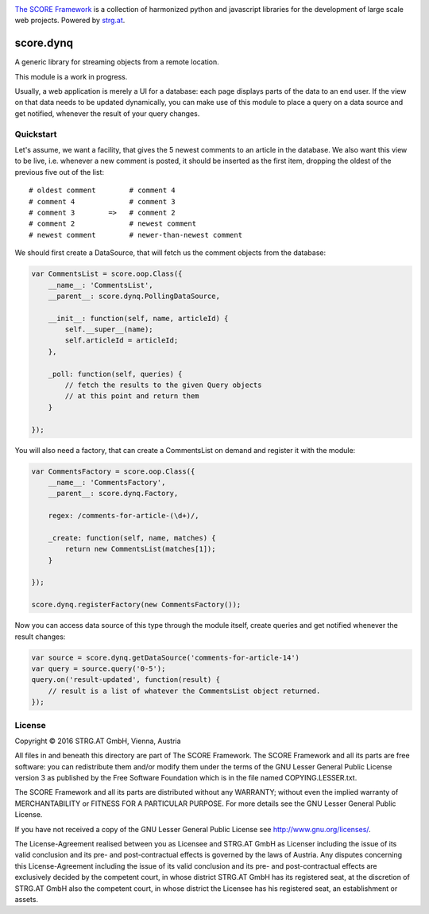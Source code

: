 .. image:: https://raw.githubusercontent.com/score-framework/py.doc/master/docs/score-banner.png
    :target: http://score-framework.org

`The SCORE Framework`_ is a collection of harmonized python and javascript
libraries for the development of large scale web projects. Powered by strg.at_.

.. _The SCORE Framework: http://score-framework.org
.. _strg.at: http://strg.at


**********
score.dynq
**********

.. _js_dynq:

A generic library for streaming objects from a remote location. 

This module is a work in progress.

Usually, a web application is merely a UI for a database: each page displays
parts of the data to an end user. If the view on that data needs to be updated
dynamically, you can make use of this module to place a query on a data source
and get notified, whenever the result of your query changes.

Quickstart
==========

Let's assume, we want a facility, that gives the 5 newest comments to an
article in the database. We also want this view to be live, i.e. whenever a new
comment is posted, it should be inserted as the first item, dropping the oldest
of the previous five out of the list::

    # oldest comment        # comment 4
    # comment 4             # comment 3
    # comment 3        =>   # comment 2
    # comment 2             # newest comment
    # newest comment        # newer-than-newest comment

We should first create a DataSource, that will fetch us the comment objects
from the database:

.. code-block:: javascript

    var CommentsList = score.oop.Class({
        __name__: 'CommentsList',
        __parent__: score.dynq.PollingDataSource,

        __init__: function(self, name, articleId) {
            self.__super__(name);
            self.articleId = articleId;
        },

        _poll: function(self, queries) {
            // fetch the results to the given Query objects
            // at this point and return them
        }

    });


You will also need a factory, that can create a CommentsList on demand and
register it with the module:

.. code-block:: javascript

    var CommentsFactory = score.oop.Class({
        __name__: 'CommentsFactory',
        __parent__: score.dynq.Factory,

        regex: /comments-for-article-(\d+)/,

        _create: function(self, name, matches) {
            return new CommentsList(matches[1]);
        }

    });

    score.dynq.registerFactory(new CommentsFactory());

Now you can access data source of this type through the module itself, create
queries and get notified whenever the result changes:

.. code-block:: javascript

    var source = score.dynq.getDataSource('comments-for-article-14')
    var query = source.query('0-5');
    query.on('result-updated', function(result) {
        // result is a list of whatever the CommentsList object returned.
    });


License
=======

Copyright © 2016 STRG.AT GmbH, Vienna, Austria

All files in and beneath this directory are part of The SCORE Framework.
The SCORE Framework and all its parts are free software: you can redistribute
them and/or modify them under the terms of the GNU Lesser General Public
License version 3 as published by the Free Software Foundation which is in the
file named COPYING.LESSER.txt.

The SCORE Framework and all its parts are distributed without any WARRANTY;
without even the implied warranty of MERCHANTABILITY or FITNESS FOR A
PARTICULAR PURPOSE. For more details see the GNU Lesser General Public License.

If you have not received a copy of the GNU Lesser General Public License see
http://www.gnu.org/licenses/.

The License-Agreement realised between you as Licensee and STRG.AT GmbH as
Licenser including the issue of its valid conclusion and its pre- and
post-contractual effects is governed by the laws of Austria. Any disputes
concerning this License-Agreement including the issue of its valid conclusion
and its pre- and post-contractual effects are exclusively decided by the
competent court, in whose district STRG.AT GmbH has its registered seat, at the
discretion of STRG.AT GmbH also the competent court, in whose district the
Licensee has his registered seat, an establishment or assets.

